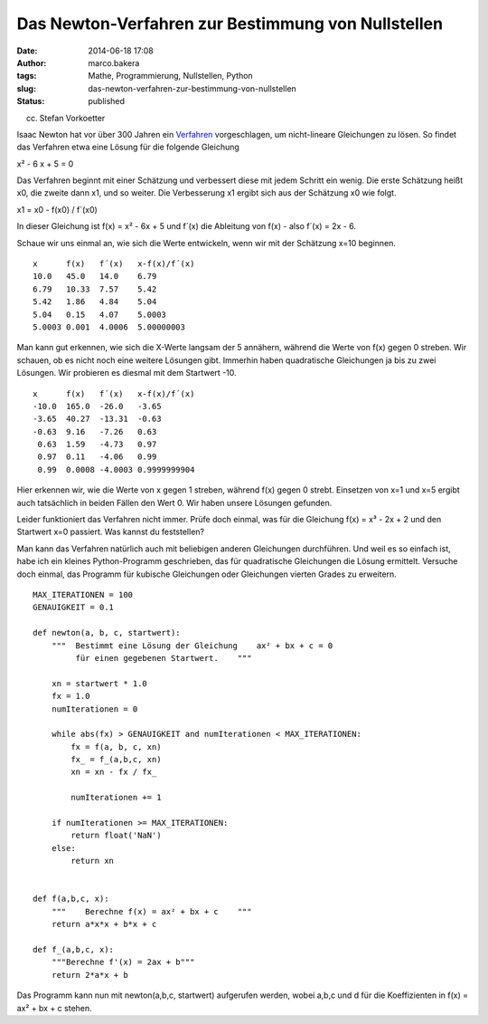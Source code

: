 Das Newton-Verfahren zur Bestimmung von Nullstellen
###################################################
:date: 2014-06-18 17:08
:author: marco.bakera
:tags: Mathe, Programmierung, Nullstellen, Python
:slug: das-newton-verfahren-zur-bestimmung-von-nullstellen
:status: published

 

|(cc) Stefan Vorkoetter| 

(cc) Stefan Vorkoetter

Isaac Newton hat vor über 300 Jahren ein
`Verfahren <https://de.wikipedia.org/wiki/Newton-Verfahren>`__
vorgeschlagen, um nicht-lineare Gleichungen zu lösen. So findet das
Verfahren etwa eine Lösung für die folgende Gleichung

x² - 6 x + 5 = 0

Das Verfahren beginnt mit einer Schätzung und verbessert diese mit jedem
Schritt ein wenig. Die erste Schätzung heißt x0, die zweite dann x1, und
so weiter. Die Verbesserung x1 ergibt sich aus der Schätzung x0 wie
folgt.

x1 = x0 - f(x0) / f´(x0)

In dieser Gleichung ist f(x) = x² - 6x + 5 und f´(x) die Ableitung von
f(x) - also f´(x) = 2x - 6.

Schaue wir uns einmal an, wie sich die Werte entwickeln, wenn wir mit
der Schätzung x=10 beginnen.

::

    x      f(x)   f´(x)   x-f(x)/f´(x)
    10.0   45.0   14.0    6.79
    6.79   10.33  7.57    5.42
    5.42   1.86   4.84    5.04
    5.04   0.15   4.07    5.0003
    5.0003 0.001  4.0006  5.00000003

Man kann gut erkennen, wie sich die X-Werte langsam der 5 annähern,
während die Werte von f(x) gegen 0 streben. Wir schauen, ob es nicht
noch eine weitere Lösungen gibt. Immerhin haben quadratische Gleichungen
ja bis zu zwei Lösungen. Wir probieren es diesmal mit dem Startwert -10.

::

    x      f(x)   f´(x)   x-f(x)/f´(x)
    -10.0  165.0  -26.0   -3.65
    -3.65  40.27  -13.31  -0.63
    -0.63  9.16   -7.26   0.63
     0.63  1.59   -4.73   0.97
     0.97  0.11   -4.06   0.99
     0.99  0.0008 -4.0003 0.9999999904

Hier erkennen wir, wie die Werte von x gegen 1 streben, während f(x)
gegen 0 strebt. Einsetzen von x=1 und x=5 ergibt auch tatsächlich in
beiden Fällen den Wert 0. Wir haben unsere Lösungen gefunden.

Leider funktioniert das Verfahren nicht immer. Prüfe doch einmal, was
für die Gleichung f(x) = x³ - 2x + 2 und den Startwert x=0 passiert. Was
kannst du feststellen?

Man kann das Verfahren natürlich auch mit beliebigen anderen Gleichungen
durchführen. Und weil es so einfach ist, habe ich ein kleines
Python-Programm geschrieben, das für quadratische Gleichungen die Lösung
ermittelt. Versuche doch einmal, das Programm für kubische Gleichungen
oder Gleichungen vierten Grades zu erweitern.

::

    MAX_ITERATIONEN = 100
    GENAUIGKEIT = 0.1

    def newton(a, b, c, startwert):
        """  Bestimmt eine Lösung der Gleichung    ax² + bx + c = 0    
             für einen gegebenen Startwert.    """

        xn = startwert * 1.0
        fx = 1.0
        numIterationen = 0

        while abs(fx) > GENAUIGKEIT and numIterationen < MAX_ITERATIONEN:
            fx = f(a, b, c, xn)        
            fx_ = f_(a,b,c, xn)
            xn = xn - fx / fx_

            numIterationen += 1

        if numIterationen >= MAX_ITERATIONEN:
            return float('NaN')
        else:
            return xn


    def f(a,b,c, x):
        """    Berechne f(x) = ax² + bx + c    """
        return a*x*x + b*x + c

    def f_(a,b,c, x):
        """Berechne f'(x) = 2ax + b"""
        return 2*a*x + b

Das Programm kann nun mit newton(a,b,c, startwert) aufgerufen werden,
wobei a,b,c und d für die Koeffizienten in f(x) = ax² + bx + c stehen.

 

.. |(cc) Stefan Vorkoetter| image:: images/2014/06/hp35s-Tasten.jpeg
   :class: size-full wp-image-1171
   :width: 408px
   :height: 150px
